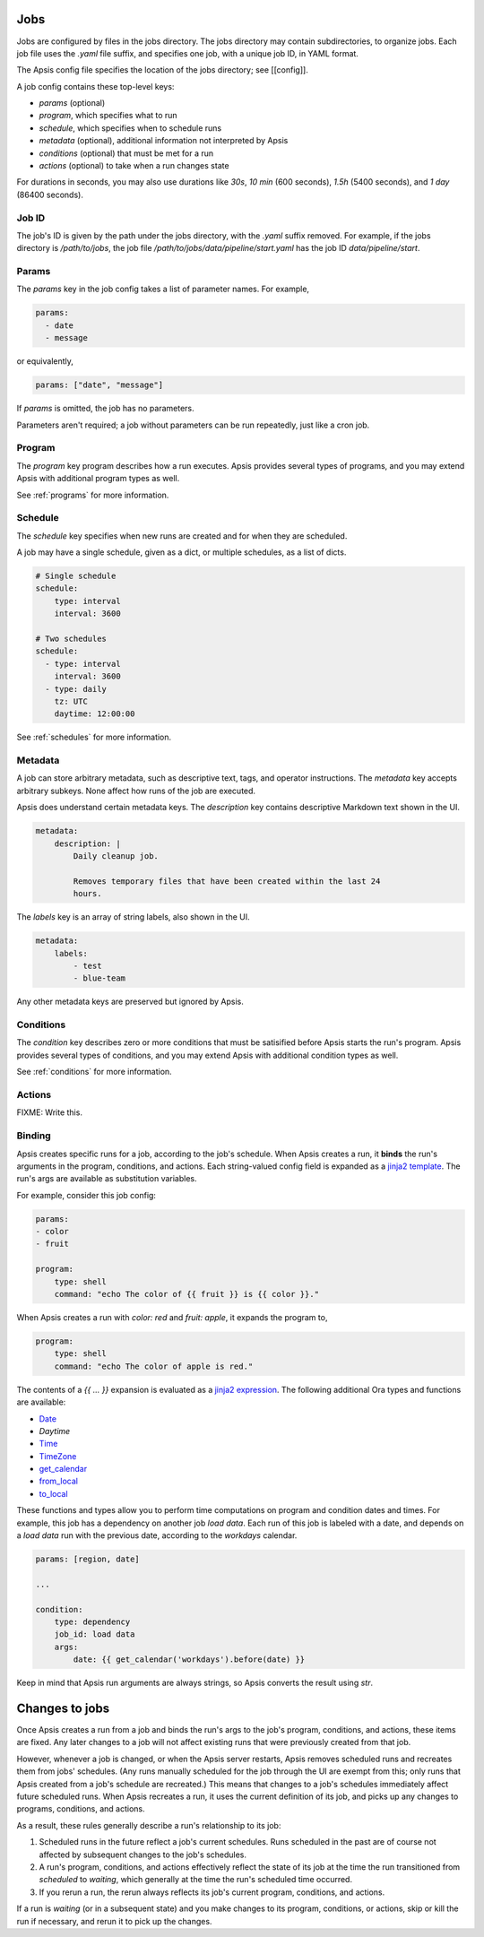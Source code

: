 Jobs
====

Jobs are configured by files in the jobs directory.  The jobs directory may
contain subdirectories, to organize jobs.  Each job file uses the `.yaml` file
suffix, and specifies one job, with a unique job ID, in YAML format.

The Apsis config file specifies the location of the jobs directory; see
[[config]].

A job config contains these top-level keys:

- `params` (optional)
- `program`, which specifies what to run 
- `schedule`, which specifies when to schedule runs
- `metadata` (optional), additional information not interpreted by Apsis
- `conditions` (optional) that must be met for a run
- `actions` (optional) to take when a run changes state

For durations in seconds, you may also use durations like `30s`, `10 min` (600
seconds), `1.5h` (5400 seconds), and `1 day` (86400 seconds).


Job ID
------

The job's ID is given by the path under the jobs directory, with the `.yaml`
suffix removed.  For example, if the jobs directory is `/path/to/jobs`, the job
file `/path/to/jobs/data/pipeline/start.yaml` has the job ID
`data/pipeline/start`.


Params
------

The `params` key in the job config takes a list of parameter names.  For
example,

.. code:: yaml

    params:
      - date
      - message

or equivalently,

.. code:: yaml

    params: ["date", "message"]

If `params` is omitted, the job has no parameters.

Parameters aren't required; a job without parameters can be run repeatedly, just
like a cron job.


Program
-------

The `program` key program describes how a run executes.  Apsis provides several
types of programs, and you may extend Apsis with additional program types as
well.

See :ref:`programs` for more information.


Schedule
--------

The `schedule` key specifies when new runs are created and for when they are
scheduled.

A job may have a single schedule, given as a dict, or multiple schedules, as a
list of dicts.

.. code:: yaml

    # Single schedule
    schedule:
        type: interval
        interval: 3600

    # Two schedules
    schedule:
      - type: interval
        interval: 3600
      - type: daily
        tz: UTC
        daytime: 12:00:00

See :ref:`schedules` for more information.


Metadata
--------

A job can store arbitrary metadata, such as descriptive text, tags, and operator
instructions.  The `metadata` key accepts arbitrary subkeys.  None affect how
runs of the job are executed.

Apsis does understand certain metadata keys.  The `description` key contains
descriptive Markdown text shown in the UI.

.. code:: yaml

    metadata:
        description: |
            Daily cleanup job.

            Removes temporary files that have been created within the last 24
            hours.

The `labels` key is an array of string labels, also shown in the UI.

.. code:: yaml

    metadata:
        labels:
            - test
            - blue-team

Any other metadata keys are preserved but ignored by Apsis.


Conditions
----------

The `condition` key describes zero or more conditions that must be satisified
before Apsis starts the run's program.  Apsis provides several types of
conditions, and you may extend Apsis with additional condition types as well.

See :ref:`conditions` for more information.


Actions
-------

FIXME: Write this.


.. _binding:

Binding
-------

Apsis creates specific runs for a job, according to the job's schedule.  When
Apsis creates a run, it **binds** the run's arguments in the program,
conditions, and actions.  Each string-valued config field is expanded as a
`jinja2 template <https://jinja.palletsprojects.com/en/2.11.x/templates/>`_.
The run's args are available as substitution variables.

For example, consider this job config:

.. code:: yaml

    params:
    - color
    - fruit

    program:
        type: shell
        command: "echo The color of {{ fruit }} is {{ color }}."

When Apsis creates a run with `color: red` and `fruit: apple`, it expands the
program to,

.. code:: yaml

    program:
        type: shell
        command: "echo The color of apple is red."

The contents of a `{{ ... }}` expansion is evaluated as a `jinja2 expression
<https://jinja.palletsprojects.com/en/3.1.x/templates/#expressions>`_.  The
following additional Ora types and functions are available:

- `Date <https://ora.readthedocs.io/en/latest/dates.html#dates>`_
- `Daytime`
- `Time <https://ora.readthedocs.io/en/latest/times.html#times>`_
- `TimeZone <https://ora.readthedocs.io/en/latest/time-zones.html#time-zone-objects>`_
- `get_calendar <https://ora.readthedocs.io/en/latest/calendars.html#finding-calendars>`_
- `from_local <https://ora.readthedocs.io/en/latest/localization.html#local-to-time>`_
- `to_local <https://ora.readthedocs.io/en/latest/localization.html#time-to-local>`_

These functions and types allow you to perform time computations on program and
condition dates and times.  For example, this job has a dependency on another
job *load data*.  Each run of this job is labeled with a date, and depends on a
*load data* run with the previous date, according to the *workdays* calendar.

.. code:: yaml

    params: [region, date]

    ...

    condition:
        type: dependency
        job_id: load data
        args:
            date: {{ get_calendar('workdays').before(date) }}

Keep in mind that Apsis run arguments are always strings, so Apsis converts the
result using `str`.


Changes to jobs
===============

Once Apsis creates a run from a job and binds the run's args to the job's
program, conditions, and actions, these items are fixed.  Any later changes to a
job will not affect existing runs that were previously created from that job.

However, whenever a job is changed, or when the Apsis server restarts, Apsis
removes scheduled runs and recreates them from jobs' schedules.  (Any runs
manually scheduled for the job through the UI are exempt from this; only runs
that Apsis created from a job's schedule are recreated.)  This means that
changes to a job's schedules immediately affect future scheduled runs.  When
Apsis recreates a run, it uses the current definition of its job, and picks up
any changes to programs, conditions, and actions.

As a result, these rules generally describe a run's relationship to its job:

1. Scheduled runs in the future reflect a job's current schedules.  Runs
   scheduled in the past are of course not affected by subsequent changes to the
   job's schedules.

2. A run's program, conditions, and actions effectively reflect the state of its
   job at the time the run transitioned from *scheduled* to *waiting*, which
   generally at the time the run's scheduled time occurred.

3. If you rerun a run, the rerun always reflects its job's current program,
   conditions, and actions.

If a run is *waiting* (or in a subsequent state) and you make changes to its
program, conditions, or actions, skip or kill the run if necessary, and rerun it
to pick up the changes.

